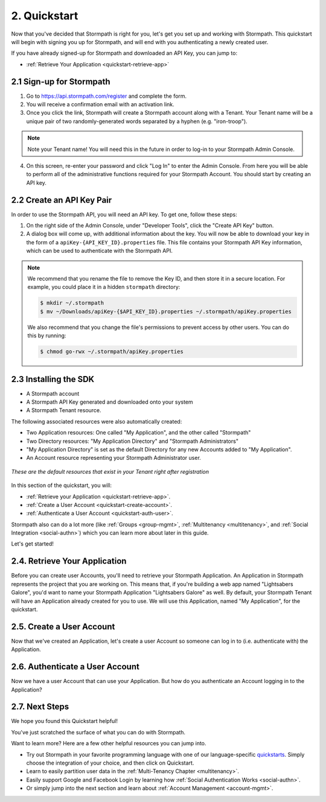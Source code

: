 .. _quickstart:

**************
2. Quickstart
**************

Now that you've decided that Stormpath is right for you, let's get you set up and working with Stormpath. This quickstart will begin with signing you up for Stormpath, and will end with you authenticating a newly created user.

If you have already signed-up for Stormpath and downloaded an API Key, you can jump to:

.. only:: not rest

  - :ref:`Installing the SDK <quickstart-install-sdk>`

- :ref:`Retrieve Your Application <quickstart-retrieve-app>`

.. _quickstart-signup:

2.1 Sign-up for Stormpath
=========================

1. Go to https://api.stormpath.com/register and complete the form.
2. You will receive a confirmation email with an activation link.
3. Once you click the link, Stormpath will create a Stormpath account along with a Tenant. Your Tenant name will be a unique pair of two randomly-generated words separated by a hyphen (e.g. "iron-troop").

.. note::

  Note your Tenant name! You will need this in the future in order to log-in to your Stormpath Admin Console.

4. On this screen, re-enter your password and click "Log In" to enter the Admin Console. From here you will be able to perform all of the administrative functions required for your Stormpath Account. You should start by creating an API key.

.. _quickstart-create-apikey:

2.2 Create an API Key Pair
===========================

In order to use the Stormpath API, you will need an API key. To get one, follow these steps:

1. On the right side of the Admin Console, under "Developer Tools", click the "Create API Key" button.

2. A dialog box will come up, with additional information about the key. You will now be able to download your key in the form of a ``apiKey-{API_KEY_ID}.properties`` file. This file contains your Stormpath API Key information, which can be used to authenticate with the Stormpath API.

.. note::

  We recommend that you rename the file to remove the Key ID, and then store it in a secure location. For example, you could place it in a hidden ``stormpath`` directory:

  .. code-block:: bash

    $ mkdir ~/.stormpath
    $ mv ~/Downloads/apiKey-{$API_KEY_ID}.properties ~/.stormpath/apiKey.properties

  We also recommend that you change the file's permissions to prevent access by other users. You can do this by running:

  .. code-block:: bash

    $ chmod go-rwx ~/.stormpath/apiKey.properties

.. _quickstart-install-sdk:

2.3 Installing the SDK
======================

.. only:: rest

  This step is not relevant to the REST Product Guide, but would be required if you were using one of these SDKs:

  - `C# <https://docs.stormpath.com/csharp/product-guide/latest/quickstart.html#installing-the-sdk>`__
  - `Java <https://docs.stormpath.com/java/product-guide/latest/quickstart.html#installing-the-sdk>`__
  - `Node.js <https://docs.stormpath.com/nodejs/product-guide/latest/quickstart.html#installing-the-sdk>`__
  - `PHP <https://docs.stormpath.com/php/product-guide/latest/quickstart.html#installing-the-sdk>`__
  - `Python <https://docs.stormpath.com/python/product-guide/latest/quickstart.html#installing-the-sdk>`__
  - `Ruby <https://docs.stormpath.com/ruby/product-guide/latest/quickstart.html#installing-the-sdk>`__
  - `VB.net <https://docs.stormpath.com/vbnet/product-guide/latest/quickstart.html#installing-the-sdk>`__

.. only:: csharp or vbnet

  To set up your environment follow these steps:

  First, create a new Console Application project in Visual Studio. Install the Stormpath .NET SDK by running

    ``install-package Stormpath.SDK``

  in the Package Manager Console. If you prefer, you can also use the NuGet Package Manager to install the Stormpath.SDK package.

  Next, add these statements at the top of your code:

  .. only:: csharp

    .. literalinclude:: code/csharp/quickstart/using.cs
      :language: csharp

  .. only:: vbnet

    .. literalinclude:: code/vbnet/quickstart/using.vb
      :language: vbnet

  Asynchronous and Synchronous Support
  ------------------------------------

  The Stormpath .NET SDK supports the `Task-based asynchronous <https://msdn.microsoft.com/en-us/library/hh873175(v=vs.110).aspx>`_ model by default. Every method that makes a network call ends in ``Async``, takes an optional ``CancellationToken`` parameter, and can be awaited.

  The built-in Visual Studio Console Application template doesn't support making asynchronous calls, but that's easy to fix:

    .. only:: csharp

      .. literalinclude:: code/csharp/quickstart/async_fix.cs
        :language: csharp

    .. only:: vbnet

      .. literalinclude:: code/vbnet/quickstart/async_fix.vb
        :language: vbnet

  The ``Stormpath.SDK.Sync`` namespace can be used in older applications or situations where synchronous access is required. This namespace provides a synchronous counterpart to each asynchronous method.

  .. note::
    The asynchronous API is preferred for newer applications. However, the methods available in ``Stormpath.SDK.Sync`` are **natively** synchronous - not just a blocking wrapper over the asynchronous API. These methods can be used safely, even from asynchronous applications.

.. only:: php

  The Stormpath PHP SDK installs through `Composer <http://getcomposer.org>`_.  After installing this on your system, navigate to your project folder in the terminal and run:

  .. code:: console

    composer install stormpath/sdk

.. only:: python

  To set up your environment follow these steps:

  First, install the Stormpath Python SDK by running the following command on
  the terminal:

  .. code:: console

    pip install stormpath

  If you'd like to update to use the latest Stormpath Python SDK, you can
  instead run:

  .. code:: console

    pip install --upgrade stormpath

.. only:: ruby

  Make sure you first install the gem and require it:

  .. code:: console

    require 'stormpath-sdk'

.. only:: java

  To set up your environment for this quickstart, follow these steps:

  Include the following dependencies in your Maven ``pom.xml`` file:

  .. code-block:: xml

    ...

    <dependencies>

        ...

        <dependency>
            <groupId>com.stormpath.sdk</groupId>
            <artifactId>stormpath-sdk-api</artifactId>
            <version>###latest_stormpath_version###</version>
        </dependency>
        <dependency>
            <groupId>com.stormpath.sdk</groupId>
            <artifactId>stormpath-sdk-httpclient</artifactId>
            <version>###latest_stormpath_version###</version>
            <scope>runtime</scope>
        </dependency>

        ...

    </dependencies>

    ...

.. only:: nodejs

  To set up your environment, install the Stormpath Node.js SDK by running the following command on
  the terminal:

  .. code-block:: bash

    npm install stormpath

.. only:: rest

  These instructions assume that you have `cURL <https://curl.haxx.se/download.html>`_ installed on your system and that you have already completed the steps above, and now have:

.. only:: csharp or vbnet

  These instructions assume that you have Visual Studio installed on your system and that you have already completed the steps above, and now have:

.. only:: php

  These instructions assume that you have `Composer <http://getcomposer.org>`_ and `PHP 5.5+ <http://php.net>`_ installed on your system, and that you have already completed the steps above, and now have:

.. only:: python

  These instructions assume that you have
  `pip <http://pip.readthedocs.org/en/stable/>`_ installed on your system and
  that you have already completed the steps above, and now have:

.. only:: ruby

  After you have successfully installed the gem in your app, you now have:

.. only:: java

  These instructions assume that you have
  `Java <http://java.com>`_ and `Maven <https://maven.apache.org/index.html>`_ installed on your system and that you have already completed the steps above, and now have:

- A Stormpath account
- A Stormpath API Key generated and downloaded onto your system
- A Stormpath Tenant resource.

The following associated resources were also automatically created:

- Two Application resources: One called "My Application", and the other called "Stormpath"
- Two Directory resources: "My Application Directory" and "Stormpath Administrators"
- "My Application Directory" is set as the default Directory for any new Accounts added to "My Application".
- An Account resource representing your Stormpath Administrator user.

.. figure:: images/quickstart/default_resources.png
  :align: center
  :scale: 100%
  :alt: Default Stormpath Resources

  *These are the default resources that exist in your Tenant right after registration*

In this section of the quickstart, you will:

- :ref:`Retrieve your Application <quickstart-retrieve-app>`.
- :ref:`Create a User Account <quickstart-create-account>`.
- :ref:`Authenticate a User Account <quickstart-auth-user>`.

Stormpath also can do a lot more (like :ref:`Groups <group-mgmt>`, :ref:`Multitenancy <multitenancy>`, and :ref:`Social Integration <social-authn>`) which you can learn more about later in this guide.

Let's get started!

.. _quickstart-retrieve-app:

2.4. Retrieve Your Application
===============================

Before you can create user Accounts, you'll need to retrieve your Stormpath Application. An Application in Stormpath represents the project that you are working on. This means that, if you're building a web app named "Lightsabers Galore", you'd want to name your Stormpath Application "Lightsabers Galore" as well. By default, your Stormpath Tenant will have an Application already created for you to use. We will use this Application, named "My Application", for the quickstart.

.. only:: not rest

  **2.4.1. Initialize Your Client**

.. only:: csharp or vbnet

  The first thing you need to connect to the Stormpath API is an ``IClient`` object:

  .. only:: csharp

    .. literalinclude:: code/csharp/quickstart/initialize_client.cs
      :language: csharp

  .. only:: vbnet

    .. literalinclude:: code/vbnet/quickstart/initialize_client.vb
      :language: vbnet

  .. note::

    You can skip building the ``IClientApiKey`` object and the call to ``SetApiKey()`` if you store your API Key and Secret in environment variables, or put the ``apiKey.properties`` file in the default location (``~\.stormpath\apiKey.properties``). Calling ``IClientBuilder.Build()`` without specifying an API Key will check the default location.

  Once you have an ``IClient`` instance, keep it around! You should only create it once per application. It's thread-safe, so you can safely reuse it, even in an ASP.NET application.

.. only:: java

  .. note::

    The following assumes that you have a file named: ``~/.stormpath/apiKey.properties`` that contains your API key ID and secret in this format:

    .. code-block:: console

      apiKey.id = <your api key id>
      apiKey.secret = <your api key secret>

  The first thing you need to connect to the Stormpath API is a ``Client`` object:

  .. literalinclude:: code/java/quickstart/initialize_client.java
    :language: java

  Once you have a ``Client`` instance, keep it around! You should only created it once per application. It maintains its own cache, so you only want to generate a single Client instance for any application.

.. only:: nodejs

  The first thing you need to connect to the Stormpath API is a ``Client`` object:

  .. literalinclude:: code/nodejs/quickstart/initialize_client.js
    :language: javascript

  Once you have a ``Client`` instance, keep it around! You should only create it **once** per application. It maintains its own cache, so you only want to generate a single Client instance for any application.

.. only:: php

  .. literalinclude:: code/php/quickstart/initialize_client.php
    :language: php

.. only:: python

  The first thing you need to connect to the Stormpath API is a ``Client`` object:

  .. literalinclude:: code/python/quickstart/initialize_client.py
    :language: python

  Once you have a ``Client`` instance, keep it around! You should only create it **once** per application.  It maintains its own cache, so you only want to generate a single Client instance for any application.

.. only:: ruby

  All Stormpath features are accessed through a ``Stormpath::Client`` instance, or a resource created from one. A client needs an API key (made up of an ID and a secret) from your Stormpath developer account to manage resources on that account. Initializing a client instance can be done in a number of ways:

  - with the location of the API key properties file:

  .. literalinclude:: code/ruby/configuration/initialize_client/api_key_location.rb
    :language: ruby

  - by explicitly setting the API key ID and secret:

  .. literalinclude:: code/ruby/configuration/initialize_client/api_key_and_secret.rb
    :language: ruby

  For additional approaches, please head over to :ref:`Inline Code Configuration <inline_code_configuration>`.

  Once you have a ``Client`` instance, keep it around! You should only create it **once** per application. It maintains its own cache, so you only want to generate a single Client instance for any application.

.. only:: not rest

  **2.4.2. Retrieve the Application**

.. only:: rest

  Before you can get your Application, you must get the location of your Tenant from Stormpath, like so:

  .. code-block:: bash

    curl --request GET \
      --verbose \
      --user $SP_API_KEY_ID:$SP_API_KEY_SECRET \
      --header 'content-type: application/json' \
      --url "https://api.stormpath.com/v1/tenants/current"

  -  ``$SP_API_KEY_ID`` is the ``apiKey.id`` value in
     ``apiKey.properties`` and
  -  ``$SP_API_KEY_SECRET`` is the ``apiKey.secret`` value in
     ``apiKey.properties``

  The above cURL command returns an empty body along with a header:

  .. code-block:: http

    HTTP/1.1 302 Found
    Location: https://api.stormpath.com/v1/tenants/$TENANT_ID
    Content-Length: 0

  Make note of the ``Location`` header. This is the location of your Tenant in Stormpath, with the Tenant's unique ID at the end.

  From here, using your Tenant ID, you can get your Application by performing a search for the Application by name, with $TENANT_ID replaced with your Tenant's ID from the previous cURL:

  .. code-block:: bash

    curl --request GET \
      --user $SP_API_KEY_ID:$SP_API_KEY_SECRET \
      --header 'content-type: application/json' \
      --url "https://api.stormpath.com/v1/tenants/$TENANT_ID/applications?name=My%20Application"

  .. note::

    If you leave off the ``?name=My%20Application'`` query at the end of the request, it will instead retrieve a list of all Applications for this Tenant.

  The above cURL would return this example response:

  .. code-block:: json
    :emphasize-lines: 2,12,13,21,22

    {
      "href":"https://api.stormpath.com/v1/applications/1gk4Dxzi6o4PbdlEXampLE",
      "name":"My Application",
      "description":"This application was automatically created for you in Stormpath for use with our Quickstart guides(https://docs.stormpath.com). It does apply to your subscription's number of reserved applications and can be renamed or reused for your own purposes.",
      "status":"ENABLED",
      "createdAt":"2015-08-18T20:46:36.061Z",
      "modifiedAt":"2015-11-09T21:09:34.334Z",
      "tenant":{
        "href":"https://api.stormpath.com/v1/tenants/1gBTncWsp2ObQGgExAMPLE"
      },
      "comment":" // This JSON has been truncated for readability",
      "accounts":{
        "href":"https://api.stormpath.com/v1/applications/1gk4Dxzi6o4PbdlEXampLE/accounts"
      },
      "groups":{
        "href":"https://api.stormpath.com/v1/applications/1gk4Dxzi6o4PbdlEXampLE/groups"
      },
      "accountStoreMappings":{
        "href":"https://api.stormpath.com/v1/applications/1gk4Dxzi6o4PbdlEXampLE/accountStoreMappings"
      },
      "loginAttempts":{
        "href":"https://api.stormpath.com/v1/applications/1gk4Dxzi6o4PbdlEXampLE/loginAttempts"
      },
      "comment":" // This JSON has been truncated for readability"
    }

  Make note of the ``accounts``, ``loginAttempts``, and ``href`` URLs in the above response. We're now going to use these to create a new user Account and then authenticate it.

.. only:: csharp or vbnet

  Next, use the ``GetApplications()`` collection to search for the "My Application" Application:

  .. only:: csharp

    .. literalinclude:: code/csharp/quickstart/retrieve_your_application.cs
      :language: csharp

  .. only:: vbnet

    .. literalinclude:: code/vbnet/quickstart/retrieve_your_application.vb
      :language: vbnet

  .. note::

    ``GetApplications()`` returns an ``IAsyncQueryable``, which represents a Stormpath collection resource that can be queried using LINQ-to-Stormpath. No network request is made to the Stormpath API until you call a method that enumerates the collection, such as ``SingleAsync()`` or ``ToListAsync()``.

    **Tip**: If you're using the ``Stormpath.SDK.Sync`` namespace, call the ``Synchronously()`` method after calling ``GetApplications()``. Then use standard LINQ result operators like ``Single()`` to synchronously execute the query.

  ``myApp`` is an ``IApplication`` object, which represents a Stormpath Application resource as a .NET type. We'll use this object to create a new user Account and then authenticate it.

.. only:: java

  Next, use the ``getApplications`` method on the ``Client`` and use criteria to search for the "My Application" Application:

  .. literalinclude:: code/java/quickstart/retrieve_your_application.java
    :language: java

.. only:: nodejs

  Next, use the ``client.getApplications`` method to search for the "My
  Application" Application:

  .. literalinclude:: code/nodejs/quickstart/retrieve_your_application.js
    :language: javascript

  ``application`` is an ``Application`` object, which represents a Stormpath
  Application resource.  We'll use this object to create a new user Account
  and then authenticate it.

.. only:: php

  .. literalinclude:: code/php/quickstart/retrieve_your_application.php
    :language: php

.. only:: python

  Next, use the ``client.applications`` generator to search for the "My
  Application" Application:

  .. literalinclude:: code/python/quickstart/retrieve_your_application.py
    :language: python

  ``application`` is an ``Application`` object, which represents a Stormpath
  Application resource as a Python class.  We'll use this object to create a
  new user Account and then authenticate it.

.. only:: ruby

  Most of the work you do with Stormpath is done through the applications and directories you have registered. You use the client to access them with their REST URL:

  .. literalinclude:: code/ruby/quickstart/retrieve_your_application.rb
    :language: ruby

  The application and directory property on a client instance are also ``Enumerable`` allowing you to iterate and scan for resources via that interface.

.. _quickstart-create-account:

2.5. Create a User Account
==========================

Now that we've created an Application, let's create a user Account so someone can log in to (i.e. authenticate with) the Application.

.. only:: rest

  .. code-block:: bash

    curl --request POST \
      --user $SP_API_KEY_ID:$SP_API_KEY_SECRET \
      --header 'content-type: application/json' \
      --url "https://api.stormpath.com/v1/applications/1gk4Dxzi6o4PbdlEXampLE/accounts"
      --data '{
      "givenName": "Joe",
      "surname": "Stormtrooper",
      "username": "tk421",
      "email": "tk421@stormpath.com",
      "password":"Changeme1"
      }'

  This would return this response:

  .. code-block:: json

    {
      "href": "https://api.stormpath.com/v1/accounts/2wufAnDszC3PRi9exAMple",
      "username": "tk421",
      "email": "tk421@stormpath.com",
      "fullName": "Joe Stormtrooper",
      "givenName": "Joe",
      "middleName": null,
      "surname": "Stormtrooper",
      "status": "ENABLED",
      "customData": {
        "href":"https://api.stormpath.com/v1/accounts/2wufAnDszC3PRi9exAMple/customData"
      },
      "groups": {
        "href":"https://api.stormpath.com/v1/accounts/2wufAnDszC3PRi9exAMple/groups"
      },
      "groupMemberships": {
        "href":"https://api.stormpath.com/v1/accounts/2wufAnDszC3PRi9exAMple/groupMemberships"
      },
      "directory": {
        "href":"https://api.stormpath.com/v1/directories/1gkPqEScsMQSUFreXAMPLE"
      },
      "tenant": {
        "href":"https://api.stormpath.com/v1/tenants/1gBTncWsp2ObQGgExAMPLE"
      },
      "emailVerificationToken": null
    }

  You'll notice here that this user Account has a Directory ``href`` returned as well, even though you haven't created one. This is because when you created an Application, Stormpath automatically created a new Directory as well.

.. only:: csharp or vbnet

  .. only:: csharp

    .. literalinclude:: code/csharp/quickstart/create_an_account.cs
      :language: csharp

  .. only:: vbnet

    .. literalinclude:: code/vbnet/quickstart/create_an_account.vb
      :language: vbnet

  ``CreateAccountAsync()`` sends a request to Stormpath and returns an ``IAccount`` (after being awaited). Like ``IApplication``, ``IAccount`` is the .NET type that represents a Stormpath Account resource.

.. only:: java

  To do this, you'll need to use your ``application`` created in the previous step.

  .. literalinclude:: code/java/quickstart/create_an_account.java
    :language: java

.. only:: nodejs

  .. literalinclude:: code/nodejs/quickstart/create_an_account.js
    :language: javascript

.. only:: php

  .. literalinclude:: code/php/quickstart/create_an_account.php
    :language: php

.. only:: python

  .. literalinclude:: code/python/quickstart/create_an_account.py
    :language: python

  The ``create`` method sends a request to Stormpath and returns an ``Account``. Like ``Application``, ``Account`` is the Python class that represents a Stormpath Account resource.

.. only:: ruby

  .. literalinclude:: code/ruby/quickstart/create_account/with_application.rb
    :language: ruby

  You can also create an Account with the ``directory`` instance, storing it immediately in that Stormpath Directory.

  .. literalinclude:: code/ruby/quickstart/create_account/with_directory.rb
    :language: ruby

  The ``create`` method sends a request to Stormpath and returns an ``Account``. Like ``Application`` and ``Directory``, ``Account`` is another Ruby class that represents a Stormpath Account resource.

.. _quickstart-auth-user:

2.6. Authenticate a User Account
================================

Now we have a user Account that can use your Application. But how do you authenticate an Account logging in to the Application?

.. only:: rest

  You POST a "Login Attempt" to your Application's ``/loginAttempts`` endpoint.

  The login cURL command would look as follows:

  .. code-block:: bash

    curl --request POST \
      --user $SP_API_KEY_ID:$SP_API_KEY_SECRET \
      --header 'content-type: application/json' \
      --url "https://api.stormpath.com/v1/applications/1gk4Dxzi6o4PbdlEXampLE/loginAttempts"
      --data '{
      "type": "basic",
      "value": "dGs0MjE6Q2hhbmdlbWUx"
      }'

  We are sending a :ref:`Login Attempt resource <ref-loginattempts>`, which has two attributes: ``type`` and ``value``.

  The ``type`` attribute must equal ``basic``. The ``value`` attribute must equal the result of the following (pseudo code) logic:

  .. code-block:: java

    String concatenated = username + ':' + plain_text_password;
    byte[] bytes = concatenated.to_byte_array();
    String value = base64_encode( bytes );

  For example, if you used the ``tk421`` username and ``Changeme1`` password from above when creating your first account, you might compute the ``value`` using `OpenSSL <https://www.openssl.org/>`__ this way:

  .. code-block:: bash

    echo -n "tk421:Changeme1" | openssl base64

  This would produce the following Base64 result::

    dGs0MjE6Q2hhbmdlbWUx

  This is what we passed as the ``value`` attribute.

  If the authentication attempt is successful (the username and password match and were Base64-encoded correctly), a link to the successfully authenticated Account will be returned:

  .. code-block:: json

    {
      "account": {
        "href": "https://api.stormpath.com/v1/accounts/aRaNdOmAcCoUnTId"
      }
    }

  You can use the returned ``href`` to GET the Account's details (first name, last name, email, etc).

  If the authentication attempt fails, you will see an error response instead:

  .. code-block:: json

    {
      "status": 400,
      "code": 400,
      "message": "Invalid username or password.",
      "developerMessage": "Invalid username or password.",
      "moreInfo": "mailto:support@stormpath.com"
    }

.. only:: php

  .. literalinclude:: code/php/quickstart/authentication_attempt.php
    :language: php

  If the authentication attempt is successful, you'll get an ``AuthenticationResult``, which contains a link to the Account details.

  If the authentication attempt fails, a ``ResourceException`` will be thrown. The ``getMessage()`` and ``getDeveloperMessage()`` methods of the exception will contain details about the authentication failure.


.. only:: java

  .. literalinclude:: code/java/quickstart/authentication_attempt.java
    :language: java

  If the authentication attempt is successful, you'll get an ``AuthenticationResult``, which contains a link to the Account details.

  If the authentication attempt fails, a ``ResourceException`` will be thrown. The ``getMessage()`` and ``getDeveloperMessage()`` methods of the exception will contain details about the authentication failure.

.. only:: csharp or vbnet

  .. only:: csharp

    .. literalinclude:: code/csharp/quickstart/authentication_attempt.cs
      :language: csharp

  .. only:: vbnet

    .. literalinclude:: code/vbnet/quickstart/authentication_attempt.vb
      :language: vbnet

  If the authentication attempt is successful, you'll get an ``IAuthenticationResult``, which contains a link to the Account details.

  If the authentication attempt fails, a ``ResourceException`` will be thrown. The ``Message`` and ``DeveloperMessage`` properties of the exception will contain details about the authentication failure.

.. only:: python

  .. literalinclude:: code/python/quickstart/authentication_attempt.py
    :language: python

  If the authentication attempt is successful, you'll get an ``AuthenticationResult``, which contains a link to the Account details.

  If the authentication attempt fails, an ``Error`` will be thrown. The ``user_message`` and ``developer_message`` properties of the exception will contain details about the authentication failure.

.. only:: ruby

  .. literalinclude:: code/ruby/quickstart/authentication_attempt.rb
    :language: ruby

  If the authentication is successful a ``Stormpath::Authentication::AuthenticationResult`` will be returned, which contains the ``Account`` details.

  If the authentication attempt fails, a ``Stormpath::Error`` will be raised which contains the ``message``, ``developer_message``, ``status``, ``code`` and ``request_id`` properties that give details about the failed authentication.

.. only:: nodejs

    .. literalinclude:: code/nodejs/quickstart/authentication_attempt.js
      :language: javascript

    If the authentication attempt fails, an ``Error`` will be returned as the first argument of the callback. The ``userMessage`` and ``developerMessage`` properties of the error will contain details about the authentication failure.

    If the authentication attempt is successful, you'll get an ``AuthenticationResult`` as the second argument of the callback, which contains a link to the Account details.

.. only:: rest


2.7. Next Steps
===============

We hope you found this Quickstart helpful!

You've just scratched the surface of what you can do with Stormpath.

Want to learn more? Here are a few other helpful resources you can jump into.

- Try out Stormpath in your favorite programming language with one of our language-specific `quickstarts <https://docs.stormpath.com/home/>`_. Simply choose the integration of your choice, and then click on Quickstart.
- Learn to easily partition user data in the :ref:`Multi-Tenancy Chapter <multitenancy>`.
- Easily support Google and Facebook Login by learning how :ref:`Social Authentication Works <social-authn>`.
- Or simply jump into the next section and learn about :ref:`Account Management <account-mgmt>`.

